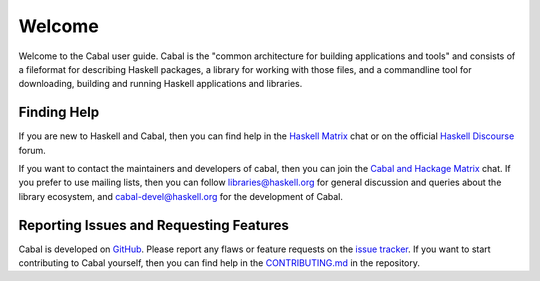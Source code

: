 Welcome
=======

Welcome to the Cabal user guide.
Cabal is the "common architecture for building applications and tools" and consists of a fileformat for describing Haskell packages, a library for working with those files, and a commandline tool for downloading, building and running Haskell applications and libraries.

Finding Help
------------

If you are new to Haskell and Cabal, then you can find help in the `Haskell Matrix <https://matrix.to/#/#haskell:matrix.org>`__ chat or on the official `Haskell Discourse <https://discourse.haskell.org>`__ forum.

If you want to contact the maintainers and developers of cabal, then you can join the `Cabal and Hackage Matrix <https://matrix.to/#/#hackage:matrix.org>`__ chat.
If you prefer to use mailing lists, then you can follow `libraries@haskell.org <https://mail.haskell.org/mailman/listinfo/libraries>`__ for general discussion and queries about the library ecosystem, and `cabal-devel@haskell.org <https://mail.haskell.org/mailman/listinfo/cabal-devel>`__ for the development of Cabal.

Reporting Issues and Requesting Features
----------------------------------------

Cabal is developed on `GitHub <https://github.com/haskell/cabal>`__.
Please report any flaws or feature requests on the `issue
tracker <https://github.com/haskell/cabal/issues>`__.
If you want to start contributing to Cabal yourself, then you can find help in the `CONTRIBUTING.md <https://github.com/haskell/cabal/blob/master/CONTRIBUTING.md>`__ in the repository.
